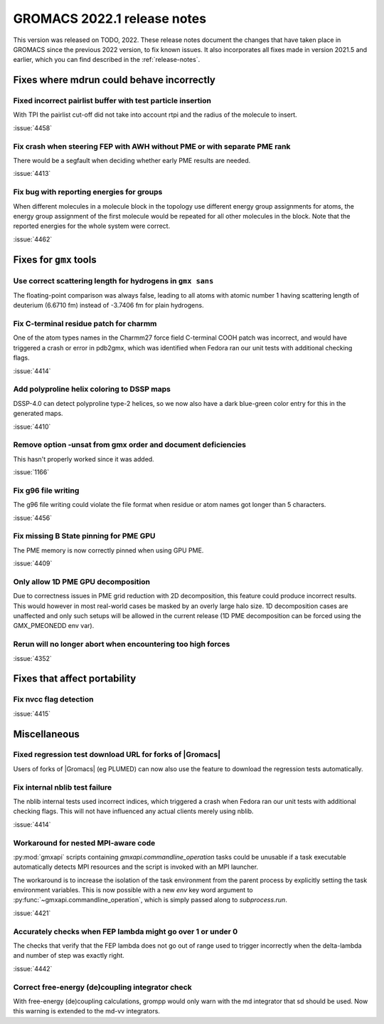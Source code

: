 GROMACS 2022.1 release notes
----------------------------

This version was released on TODO, 2022. These release notes
document the changes that have taken place in GROMACS since the
previous 2022 version, to fix known issues. It also incorporates all
fixes made in version 2021.5 and earlier, which you can find described
in the :ref:`release-notes`.

.. Note to developers!
   Please use """"""" to underline the individual entries for fixed issues in the subfolders,
   otherwise the formatting on the webpage is messed up.
   Also, please use the syntax :issue:`number` to reference issues on GitLab, without the
   a space between the colon and number!

Fixes where mdrun could behave incorrectly
^^^^^^^^^^^^^^^^^^^^^^^^^^^^^^^^^^^^^^^^^^^^^^^^

Fixed incorrect pairlist buffer with test particle insertion
""""""""""""""""""""""""""""""""""""""""""""""""""""""""""""

With TPI the pairlist cut-off did not take into account rtpi and the radius
of the molecule to insert.

:issue:`4458`

Fix crash when steering FEP with AWH without PME or with separate PME rank
""""""""""""""""""""""""""""""""""""""""""""""""""""""""""""""""""""""""""

There would be a segfault when deciding whether early PME results are needed.

:issue:`4413`

Fix bug with reporting energies for groups
""""""""""""""""""""""""""""""""""""""""""

When different molecules in a molecule block in the topology use different
energy group assignments for atoms, the energy group assignment of the
first molecule would be repeated for all other molecules in the block.
Note that the reported energies for the whole system were correct.

:issue:`4462`

Fixes for ``gmx`` tools
^^^^^^^^^^^^^^^^^^^^^^^

Use correct scattering length for hydrogens in ``gmx sans``
"""""""""""""""""""""""""""""""""""""""""""""""""""""""""""

The floating-point comparison was always false, leading to all atoms with
atomic number 1 having scattering length of deuterium (6.6710 fm) instead
of -3.7406 fm for plain hydrogens.

Fix C-terminal residue patch for charmm
"""""""""""""""""""""""""""""""""""""""

One of the atom types names in the Charmm27 force field C-terminal
COOH patch was incorrect, and would have triggered a crash or error
in pdb2gmx, which was identified when Fedora ran our unit tests with
additional checking flags.

:issue:`4414`

Add polyproline helix coloring to DSSP maps
"""""""""""""""""""""""""""""""""""""""""""

DSSP-4.0 can detect polyproline type-2 helices, so we now also
have a dark blue-green color entry for this in the generated maps.

:issue:`4410`

Remove option -unsat from gmx order and document deficiencies
"""""""""""""""""""""""""""""""""""""""""""""""""""""""""""""

This hasn't properly worked since it was added.

:issue:`1166`

Fix g96 file writing
""""""""""""""""""""

The g96 file writing could violate the file format when residue or atom names
got longer than 5 characters.

:issue:`4456`

Fix missing B State pinning for PME GPU
"""""""""""""""""""""""""""""""""""""""

The PME memory is now correctly pinned when using GPU PME.

:issue:`4409`

Only allow 1D PME GPU decomposition
"""""""""""""""""""""""""""""""""""

Due to correctness issues in PME grid reduction with 2D decomposition, this feature could produce
incorrect results. This would however in most real-world cases be masked by an overly large halo size.
1D decomposition cases are unaffected and only such setups will be allowed in the current release
(1D PME decomposition can be forced using the GMX_PMEONEDD env var).

Rerun will no longer abort when encountering too high forces
""""""""""""""""""""""""""""""""""""""""""""""""""""""""""""

:issue:`4352`

Fixes that affect portability
^^^^^^^^^^^^^^^^^^^^^^^^^^^^^

Fix nvcc flag detection
"""""""""""""""""""""""

:issue:`4415`

Miscellaneous
^^^^^^^^^^^^^

Fixed regression test download URL for forks of |Gromacs|
"""""""""""""""""""""""""""""""""""""""""""""""""""""""""

Users of forks of |Gromacs| (eg PLUMED) can now also use the feature
to download the regression tests automatically.

Fix internal nblib test failure
"""""""""""""""""""""""""""""""

The nblib internal tests used incorrect indices, which triggered a crash
when Fedora ran our unit tests with additional checking flags. This will
not have influenced any actual clients merely using nblib.

:issue:`4414`

Workaround for nested MPI-aware code
""""""""""""""""""""""""""""""""""""

:py:mod:`gmxapi` scripts containing `gmxapi.commandline_operation` tasks could be unusable if a task
executable automatically detects MPI resources and the script is invoked with an MPI launcher.

The workaround is to increase the isolation of the task environment from the parent process by explicitly
setting the task environment variables.
This is now possible with a new *env* key word argument to :py:func:`~gmxapi.commandline_operation`,
which is simply passed along to `subprocess.run`.

:issue:`4421`

Accurately checks when FEP lambda might go over 1 or under 0
""""""""""""""""""""""""""""""""""""""""""""""""""""""""""""

The checks that verify that the FEP lambda does not go out of
range used to trigger incorrectly when the delta-lambda and number
of step was exactly right.

:issue:`4442`

Correct free-energy (de)coupling integrator check
"""""""""""""""""""""""""""""""""""""""""""""""""

With free-energy (de)coupling calculations, grompp would only warn
with the md integrator that sd should be used. Now this warning
is extended to the md-vv integrators.
